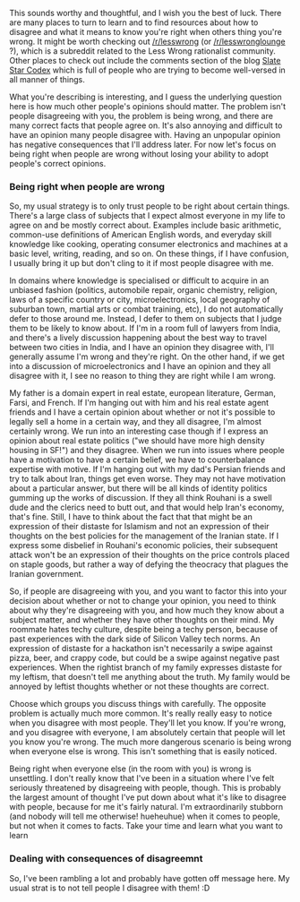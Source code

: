 :PROPERTIES:
:Author: blazinghand
:Score: 12
:DateUnix: 1430269891.0
:DateShort: 2015-Apr-29
:END:

This sounds worthy and thoughtful, and I wish you the best of luck. There are many places to turn to learn and to find resources about how to disagree and what it means to know you're right when others thing you're wrong. It might be worth checking out [[/r/lesswrong]] (or [[/r/lesswronglounge]] ?), which is a subreddit related to the Less Wrong rationalist community. Other places to check out include the comments section of the blog [[http://slatestarcodex.com/][Slate Star Codex]] which is full of people who are trying to become well-versed in all manner of things.

What you're describing is interesting, and I guess the underlying question here is how much other people's opinions should matter. The problem isn't people disagreeing with you, the problem is being wrong, and there are many correct facts that people agree on. It's also annoying and difficult to have an opinion many people disagree with. Having an unpopular opinion has negative consequences that I'll address later. For now let's focus on being right when people are wrong without losing your ability to adopt people's correct opinions.

*** Being right when people are wrong
    :PROPERTIES:
    :CUSTOM_ID: being-right-when-people-are-wrong
    :END:
So, my usual strategy is to only trust people to be right about certain things. There's a large class of subjects that I expect almost everyone in my life to agree on and be mostly correct about. Examples include basic arithmetic, common-use definitions of American English words, and everyday skill knowledge like cooking, operating consumer electronics and machines at a basic level, writing, reading, and so on. On these things, if I have confusion, I usually bring it up but don't cling to it if most people disagree with me.

In domains where knowledge is specialised or difficult to acquire in an unbiased fashion (politics, automobile repair, organic chemistry, religion, laws of a specific country or city, microelectronics, local geography of suburban town, martial arts or combat training, etc), I do not automatically defer to those around me. Instead, I defer to them on subjects that I judge them to be likely to know about. If I'm in a room full of lawyers from India, and there's a lively discussion happening about the best way to travel between two cities in India, and I have an opinion they disagree with, I'll generally assume I'm wrong and they're right. On the other hand, if we get into a discussion of microelectronics and I have an opinion and they all disagree with it, I see no reason to thing they are right while I am wrong.

My father is a domain expert in real estate, european literature, German, Farsi, and French. If I'm hanging out with him and his real estate agent friends and I have a certain opinion about whether or not it's possible to legally sell a home in a certain way, and they all disagree, I'm almost certainly wrong. We run into an interesting case though if I express an opinion about real estate politics ("we should have more high density housing in SF!") and they disagree. When we run into issues where people have a motivation to have a certain belief, we have to counterbalance expertise with motive. If I'm hanging out with my dad's Persian friends and try to talk about Iran, things get even worse. They may not have motivation about a particular answer, but there will be all kinds of identity politics gumming up the works of discussion. If they all think Rouhani is a swell dude and the clerics need to butt out, and that would help Iran's economy, that's fine. Still, I have to think about the fact that that might be an expression of their distaste for Islamism and not an expression of their thoughts on the best policies for the management of the Iranian state. If I express some disbelief in Rouhani's economic policies, their subsequent attack won't be an expression of their thoughts on the price controls placed on staple goods, but rather a way of defying the theocracy that plagues the Iranian government.

So, if people are disagreeing with you, and you want to factor this into your decision about whether or not to change your opinion, you need to think about why they're disagreeing with you, and how much they know about a subject matter, and whether they have other thoughts on their mind. My roommate hates techy culture, despite being a techy person, because of past experiences with the dark side of Silicon Valley tech norms. An expression of distaste for a hackathon isn't necessarily a swipe against pizza, beer, and crappy code, but could be a swipe against negative past experiences. When the rightist branch of my family expresses distaste for my leftism, that doesn't tell me anything about the truth. My family would be annoyed by leftist thoughts whether or not these thoughts are correct.

Choose which groups you discuss things with carefully. The opposite problem is actually much more common. It's really really easy to notice when you disagree with most people. They'll let you know. If you're wrong, and you disagree with everyone, I am absolutely certain that people will let you know you're wrong. The much more dangerous scenario is being wrong when everyone else is wrong. This isn't something that is easily noticed.

Being right when everyone else (in the room with you) is wrong is unsettling. I don't really know that I've been in a situation where I've felt seriously threatened by disagreeing with people, though. This is probably the largest amount of thought I've put down about what it's like to disagree with people, because for me it's fairly natural. I'm extraordinarily stubborn (and nobody will tell me otherwise! hueheuhue) when it comes to people, but not when it comes to facts. Take your time and learn what you want to learn

*** Dealing with consequences of disagreemnt
    :PROPERTIES:
    :CUSTOM_ID: dealing-with-consequences-of-disagreemnt
    :END:
So, I've been rambling a lot and probably have gotten off message here. My usual strat is to not tell people I disagree with them! :D